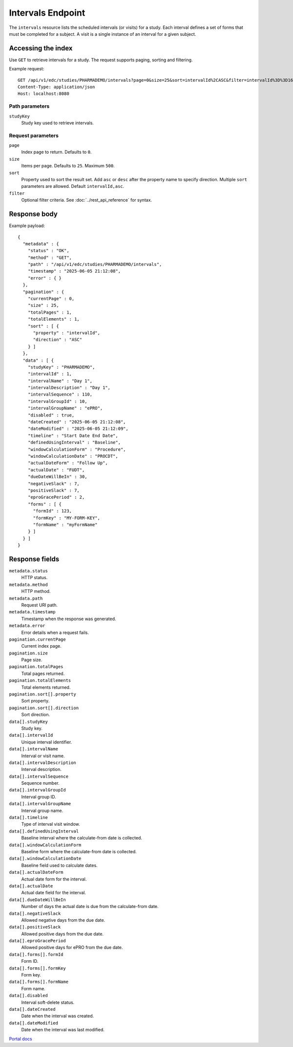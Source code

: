 Intervals Endpoint
==================

The ``intervals`` resource lists the scheduled intervals (or visits) for a
study. Each interval defines a set of forms that must be completed for a
subject. A visit is a single instance of an interval for a given subject.

Accessing the index
-------------------

Use ``GET`` to retrieve intervals for a study. The request supports paging,
sorting and filtering.

Example request::

   GET /api/v1/edc/studies/PHARMADEMO/intervals?page=0&size=25&sort=intervalId%2CASC&filter=intervalId%3D%3D161 HTTP/1.1
   Content-Type: application/json
   Host: localhost:8080

Path parameters
~~~~~~~~~~~~~~~

``studyKey``
  Study key used to retrieve intervals.

Request parameters
~~~~~~~~~~~~~~~~~~

``page``
  Index page to return. Defaults to ``0``.

``size``
  Items per page. Defaults to ``25``. Maximum ``500``.

``sort``
  Property used to sort the result set. Add ``asc`` or ``desc`` after the
  property name to specify direction. Multiple ``sort`` parameters are allowed.
  Default ``intervalId,asc``.

``filter``
  Optional filter criteria. See :doc:`../rest_api_reference` for syntax.

Response body
-------------

Example payload::

   {
     "metadata" : {
       "status" : "OK",
       "method" : "GET",
       "path" : "/api/v1/edc/studies/PHARMADEMO/intervals",
       "timestamp" : "2025-06-05 21:12:08",
       "error" : { }
     },
     "pagination" : {
       "currentPage" : 0,
       "size" : 25,
       "totalPages" : 1,
       "totalElements" : 1,
       "sort" : [ {
         "property" : "intervalId",
         "direction" : "ASC"
       } ]
     },
     "data" : [ {
       "studyKey" : "PHARMADEMO",
       "intervalId" : 1,
       "intervalName" : "Day 1",
       "intervalDescription" : "Day 1",
       "intervalSequence" : 110,
       "intervalGroupId" : 10,
       "intervalGroupName" : "ePRO",
       "disabled" : true,
       "dateCreated" : "2025-06-05 21:12:08",
       "dateModified" : "2025-06-05 21:12:09",
       "timeline" : "Start Date End Date",
       "definedUsingInterval" : "Baseline",
       "windowCalculationForm" : "Procedure",
       "windowCalculationDate" : "PROCDT",
       "actualDateForm" : "Follow Up",
       "actualDate" : "FUDT",
       "dueDateWillBeIn" : 30,
       "negativeSlack" : 7,
       "positiveSlack" : 7,
       "eproGracePeriod" : 2,
       "forms" : [ {
         "formId" : 123,
         "formKey" : "MY-FORM-KEY",
         "formName" : "myFormName"
       } ]
     } ]
   }

Response fields
---------------

``metadata.status``
  HTTP status.

``metadata.method``
  HTTP method.

``metadata.path``
  Request URI path.

``metadata.timestamp``
  Timestamp when the response was generated.

``metadata.error``
  Error details when a request fails.

``pagination.currentPage``
  Current index page.

``pagination.size``
  Page size.

``pagination.totalPages``
  Total pages returned.

``pagination.totalElements``
  Total elements returned.

``pagination.sort[].property``
  Sort property.

``pagination.sort[].direction``
  Sort direction.

``data[].studyKey``
  Study key.

``data[].intervalId``
  Unique interval identifier.

``data[].intervalName``
  Interval or visit name.

``data[].intervalDescription``
  Interval description.

``data[].intervalSequence``
  Sequence number.

``data[].intervalGroupId``
  Interval group ID.

``data[].intervalGroupName``
  Interval group name.

``data[].timeline``
  Type of interval visit window.

``data[].definedUsingInterval``
  Baseline interval where the calculate-from date is collected.

``data[].windowCalculationForm``
  Baseline form where the calculate-from date is collected.

``data[].windowCalculationDate``
  Baseline field used to calculate dates.

``data[].actualDateForm``
  Actual date form for the interval.

``data[].actualDate``
  Actual date field for the interval.

``data[].dueDateWillBeIn``
  Number of days the actual date is due from the calculate-from date.

``data[].negativeSlack``
  Allowed negative days from the due date.

``data[].positiveSlack``
  Allowed positive days from the due date.

``data[].eproGracePeriod``
  Allowed positive days for ePRO from the due date.

``data[].forms[].formId``
  Form ID.

``data[].forms[].formKey``
  Form key.

``data[].forms[].formName``
  Form name.

``data[].disabled``
  Interval soft-delete status.

``data[].dateCreated``
  Date when the interval was created.

``data[].dateModified``
  Date when the interval was last modified.

`Portal docs <https://portal.prod.imednetapi.com/docs/intervals>`_

